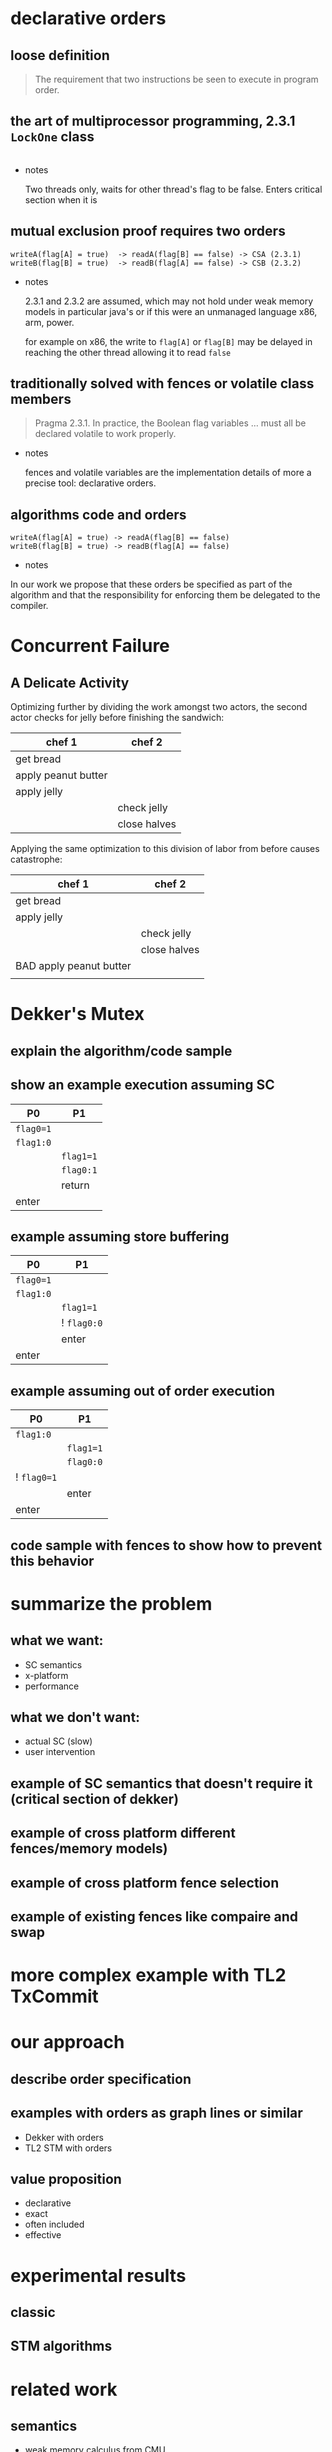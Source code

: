 * declarative orders
** loose definition
   #+BEGIN_QUOTE
   The requirement that two instructions be seen to execute in program order.
   #+END_QUOTE

** the art of multiprocessor programming, 2.3.1 ~LockOne~ class
   #+INCLUDE: "code/LockOne.java" src java

   - notes

     Two threads only, waits for other thread's flag to be false.
     Enters critical section when it is

** mutual exclusion proof requires two orders
   #+BEGIN_EXAMPLE
   writeA(flag[A] = true)  -> readA(flag[B] == false) -> CSA (2.3.1)
   writeB(flag[B] = true)  -> readB(flag[A] == false) -> CSB (2.3.2)
   #+END_EXAMPLE

   - notes

     2.3.1 and 2.3.2 are assumed, which may not hold under weak memory
     models in particular java's or if this were an unmanaged language
     x86, arm, power.

     for example on x86, the write to ~flag[A]~ or ~flag[B]~ may be
     delayed in reaching the other thread allowing it to read ~false~

** traditionally solved with fences or volatile class members

   #+BEGIN_QUOTE
   Pragma 2.3.1. In practice, the Boolean flag variables ... must all
   be declared volatile to work properly.
   #+END_QUOTE

   - notes

     fences and volatile variables are the implementation details of
     more a precise tool: declarative orders.


** algorithms code *and* orders

   #+BEGIN_EXAMPLE
   writeA(flag[A] = true) -> readA(flag[B] == false)
   writeB(flag[B] = true) -> readB(flag[A] == false)
   #+END_EXAMPLE

   - notes

   In our work we propose that these orders be specified as part of
   the algorithm and that the responsibility for enforcing them be
   delegated to the compiler.

* Concurrent Failure
** A Delicate Activity

   Optimizing further by dividing the work amongst two actors, the
   second actor checks for jelly before finishing the sandwich:

   | chef 1              | chef 2       |
   |---------------------+--------------|
   | get bread           |              |
   | apply peanut butter |              |
   | apply jelly         |              |
   |                     | check jelly  |
   |                     | close halves |

   Applying the same optimization to this division of labor from
   before causes catastrophe:

   | chef 1                  | chef 2       |
   |-------------------------+--------------|
   | get bread               |              |
   | apply jelly             |              |
   |                         | check jelly  |
   |                         | close halves |
   | BAD apply peanut butter |              |
   |                         |              |

* Dekker's Mutex
** explain the algorithm/code sample
** show an example execution assuming SC

   | P0        | P1          |
   |-----------+-------------|
   | ~flag0=1~ |             |
   | ~flag1:0~ |             |
   |           | ~flag1=1~   |
   |           | ~flag0:1~   |
   |           | return      |
   | enter     |             |

** example assuming store buffering

   | P0        | P1          |
   |-----------+-------------|
   | ~flag0=1~ |             |
   | ~flag1:0~ |             |
   |           | ~flag1=1~   |
   |           | ! ~flag0:0~ |
   |           | enter       |
   | enter     |             |

** example assuming out of order execution

   | P0          | P1        |
   |-------------+-----------|
   | ~flag1:0~   |           |
   |             | ~flag1=1~ |
   |             | ~flag0:0~ |
   | ! ~flag0=1~ |           |
   |             | enter     |
   | enter       |           |

** code sample with fences to show how to prevent this behavior

* summarize the problem
** what we want:
   - SC semantics
   - x-platform
   - performance
** what we don't want:
   - actual SC (slow)
   - user intervention
** example of SC semantics that doesn't require it (critical section of dekker)
** example of cross platform different fences/memory models)
** example of cross platform fence selection
** example of existing fences like compaire and swap

* more complex example with TL2 TxCommit
* our approach
** describe order specification
** examples with orders as graph lines or similar
   - Dekker with orders
   - TL2 STM with orders
** value proposition
   - declarative
   - exact
   - often included
   - effective
* experimental results
** classic
** STM algorithms
* related work
** semantics
   - weak memory calculus from CMU
** recovering sequential consistency
   - Don't Sit on the Fence [Alglave]
   - Hiding relaxed memory consistency with a compiler [Lee]
   - all, whole program
** enforcing arbitrary properties
   - Automatic inference of memory fences [Kuperstein]
   - Synthesis of memory fences via refinement propagation [Meshman]
   - all, whole program
